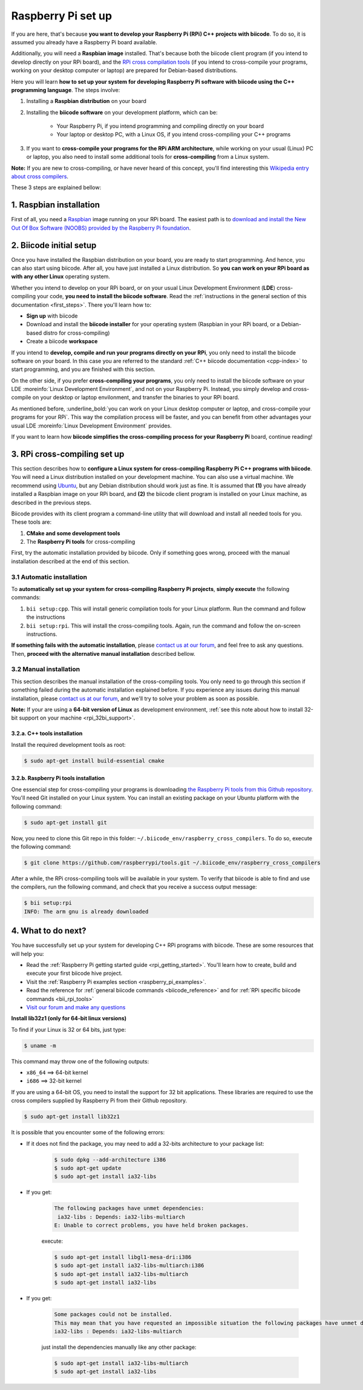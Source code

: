 .. _rpi_installation:

Raspberry Pi set up
===================

If you are here, that's because **you want to develop your Raspberry Pi (RPi) C++ projects with biicode**. To do so, it is assumed you already have a Raspberry Pi board available. 

Additionally, you will need a **Raspbian image** installed. That's because both the biicode client program (if you intend to develop directly on your RPi board), and the `RPi cross compilation tools <https://github.com/raspberrypi/tools>`_ (if you intend to cross-compile your programs, working on your desktop computer or laptop) are prepared for Debian-based distributions.

Here you will learn **how to set up your system for developing Raspberry Pi software with biicode using the C++ programming language**. The steps involve:

1. Installing a **Raspbian distribution** on your board
2. Installing the **biicode software** on your development platform, which can be:

	- Your Raspberry Pi, if you intend programming and compiling directly on your board
	- Your laptop or desktop PC, with a Linux OS, if you intend cross-compiling your C++ programs
3. If you want to **cross-compile your programs for the RPi ARM architecture**, while working on your usual (Linux) PC or laptop, you also need to install some additional tools for **cross-compiling** from a Linux system.

**Note:** If you are new to cross-compiling, or have never heard of this concept, you'll find interesting this `Wikipedia entry about cross compilers <http://en.wikipedia.org/wiki/Cross_compilation>`_.

These 3 steps are explained bellow:

.. _raspbian_installation:

1. Raspbian installation
------------------------

First of all, you need a `Raspbian <http://www.raspbian.org/>`_ image running on your RPi board. The easiest path is to `download and install the New Out Of Box Software (NOOBS) provided by the Raspberry Pi foundation <http://www.raspberrypi.org/downloads>`_.


2. Biicode initial setup
------------------------

Once you have installed the Raspbian distribution on your board, you are ready to start programming. And hence, you can also start using biicode. After all, you have just installed a Linux distribution. So **you can work on your RPi board as with any other Linux** operating system.

Whether you intend to develop on your RPi board, or on your usual Linux Development Environment (**LDE**) cross-compiling your code, **you need to install the biicode software**. Read the :ref:`instructions in the general section of this documentation <first_steps>`. There you'll learn how to:

* **Sign up** with biicode
* Download and install the **biicode installer** for your operating system (Raspbian in your RPi board, or a Debian-based distro for cross-compiling)
* Create a biicode **workspace**

.. container:: infonote

	If you intend to **develop, compile and run your programs directly on your RPi**, you only need to install the biicode software on your board. In this case you are referred to the standard :ref:`C++ biicode documentation <cpp-index>` to start programming, and you are finished with this section.

	On the other side, if you prefer **cross-compiling your programs**, you only need to install the biicode software on your LDE :moreinfo:`Linux Development Environment`, and not on your Raspberry Pi. Instead, you simply develop and cross-compile on your desktop or laptop envilonment, and transfer the binaries to your RPi board.

As mentioned before, :underline_bold:`you can work on your Linux desktop computer or laptop, and cross-compile your programs for your RPi`. This way the compilation process will be faster, and you can benefit from other advantages your usual LDE :moreinfo:`Linux Development Environment` provides.

If you want to learn how **biicode simplifies the cross-compiling process for your Raspberry Pi** board, continue reading!

.. _rpi_cross_compiling:

3. RPi cross-compiling set up
-----------------------------

This section describes how to **configure a Linux system for cross-compiling Raspberry Pi C++ programs with biicode**. You will need a Linux distribution installed on your development machine. You can also use a virtual machine. We recommend using `Ubuntu <http://www.ubuntu.com/>`_, but any Debian distribution should work just as fine. It is assumed that **(1)** you have already installed a Raspbian image on your RPi board, and **(2)** the biicode client program is installed on your Linux machine, as described in the previous steps.

Biicode provides with its client program a command-line utility that will download and install all needed tools for you. These tools are:

#. **CMake and some development tools**
#. The **Raspberry Pi tools** for cross-compiling

First, try the automatic installation provided by biicode. Only if something goes wrong, proceed with the manual installation described at the end of this section.

3.1 Automatic installation
..........................

To **automatically set up your system for cross-compiling Raspberry Pi projects**, **simply execute** the following commands:

#. ``bii setup:cpp``. This will install generic compilation tools for your Linux platform. Run the command and follow the instructions
#. ``bii setup:rpi``. This will install the cross-compiling tools. Again, run the command and follow the on-screen instructions.

**If something fails with the automatic installation**, please `contact us at our forum <http://forum.biicode.com/category/raspberry-pi>`_, and feel free to ask any questions. Then, **proceed with the alternative manual installation** described bellow.

3.2 Manual installation
.......................

This section describes the manual installation of the cross-compiling tools. You only need to go through this section if something failed during the automatic installation explained before. If you experience any issues during this manual installation, please `contact us at our forum <http://forum.biicode.com/category/raspberry-pi>`_, and we'll try to solve your problem as soon as possible.

**Note:** If your are using a **64-bit version of Linux** as development environment, :ref:`see this note about how to install 32-bit support on your machine <rpi_32bi_support>`.

3.2.a. C++ tools installation
+++++++++++++++++++++++++++++

Install the required development tools as root:

.. code-block:: bash

	$ sudo apt-get install build-essential cmake

.. _rpi_cc_tools:

3.2.b. Raspberry Pi tools installation
++++++++++++++++++++++++++++++++++++++

One essencial step for cross-compiling your programs is downloading `the Raspberry Pi tools from this Github repository <https://github.com/raspberrypi/tools/>`_. You'll need Git installed on your Linux system. You can install an existing package on your Ubuntu platform with the following command:

.. code-block:: bash

	$ sudo apt-get install git


Now, you need to clone this Git repo in this folder: ``~/.biicode_env/raspberry_cross_compilers``. To do so, execute the following command:

.. code-block:: bash

	$ git clone https://github.com/raspberrypi/tools.git ~/.biicode_env/raspberry_cross_compilers

After a while, the RPi cross-compiling tools will be available in your system. To verify that biicode is able to find and use the compilers, run the following command, and check that you receive a success output message:

.. code-block:: bash

	$ bii setup:rpi
	INFO: The arm gnu is already downloaded

4. What to do next?
-------------------

You have successfully set up your system for developing C++ RPi programs with biicode. These are some resources that will help you:

.. container:: todo
	
	* Read the :ref:`Raspberry Pi getting started guide <rpi_getting_started>`. You'll learn how to create, build and execute your first biicode hive project.
	* Visit the :ref:`Raspberry Pi examples section <raspberry_pi_examples>`.
	* Read the reference for :ref:`general biicode commands <biicode_reference>` and for :ref:`RPi specific biicode commands <bii_rpi_tools>`
	* `Visit our forum and make any questions <http://forum.biicode.com/category/raspberry-pi>`_


.. _rpi_32bi_support:

.. container:: infonote

	**Install lib32z1 (only for 64-bit linux versions)**

	To find if your Linux is 32 or 64 bits, just type:
	 
	.. code-block:: bash

		$ uname -m

	This command may throw one of the following outputs:

	* ``x86_64`` ==> 64-bit kernel
	* ``i686``   ==> 32-bit kernel

	If you are using a 64-bit OS, you need to install the support for 32 bit applications. These libraries are required to use the cross compilers supplied by Raspberry Pi from their Github repository.

	.. code-block:: bash

		$ sudo apt-get install lib32z1
		
	It is possible that you encounter some of the following errors:

	* If it does not find the package, you may need to add a 32-bits architecture to your package list:

		.. code-block:: bash

			$ sudo dpkg --add-architecture i386
			$ sudo apt-get update
			$ sudo apt-get install ia32-libs

	* If you get:

		.. code-block:: bash

			The following packages have unmet dependencies:
		 	 ia32-libs : Depends: ia32-libs-multiarch
			E: Unable to correct problems, you have held broken packages.

		execute:

		.. code-block:: bash

			$ sudo apt-get install libgl1-mesa-dri:i386
			$ sudo apt-get install ia32-libs-multiarch:i386
			$ sudo apt-get install ia32-libs-multiarch
			$ sudo apt-get install ia32-libs

	* If you get:

		.. code-block:: bash

			Some packages could not be installed. 
			This may mean that you have requested an impossible situation the following packages have unmet dependencies:
			ia32-libs : Depends: ia32-libs-multiarch

		just install the dependencies manually like any other package:

		.. code-block:: bash

			$ sudo apt-get install ia32-libs-multiarch
			$ sudo apt-get install ia32-libs
